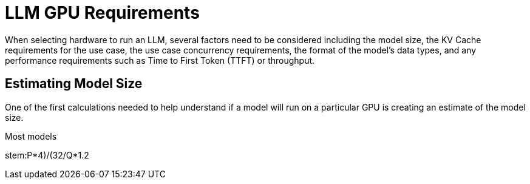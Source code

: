 = LLM GPU Requirements

When selecting hardware to run an LLM, several factors need to be considered including the model size, the KV Cache requirements for the use case, the use case concurrency requirements, the format of the model's data types, and any performance requirements such as Time to First Token (TTFT) or throughput.

== Estimating Model Size

One of the first calculations needed to help understand if a model will run on a particular GPU is creating an estimate of the model size.

Most models 

stem:((P*4)/(32/Q))*1.2

